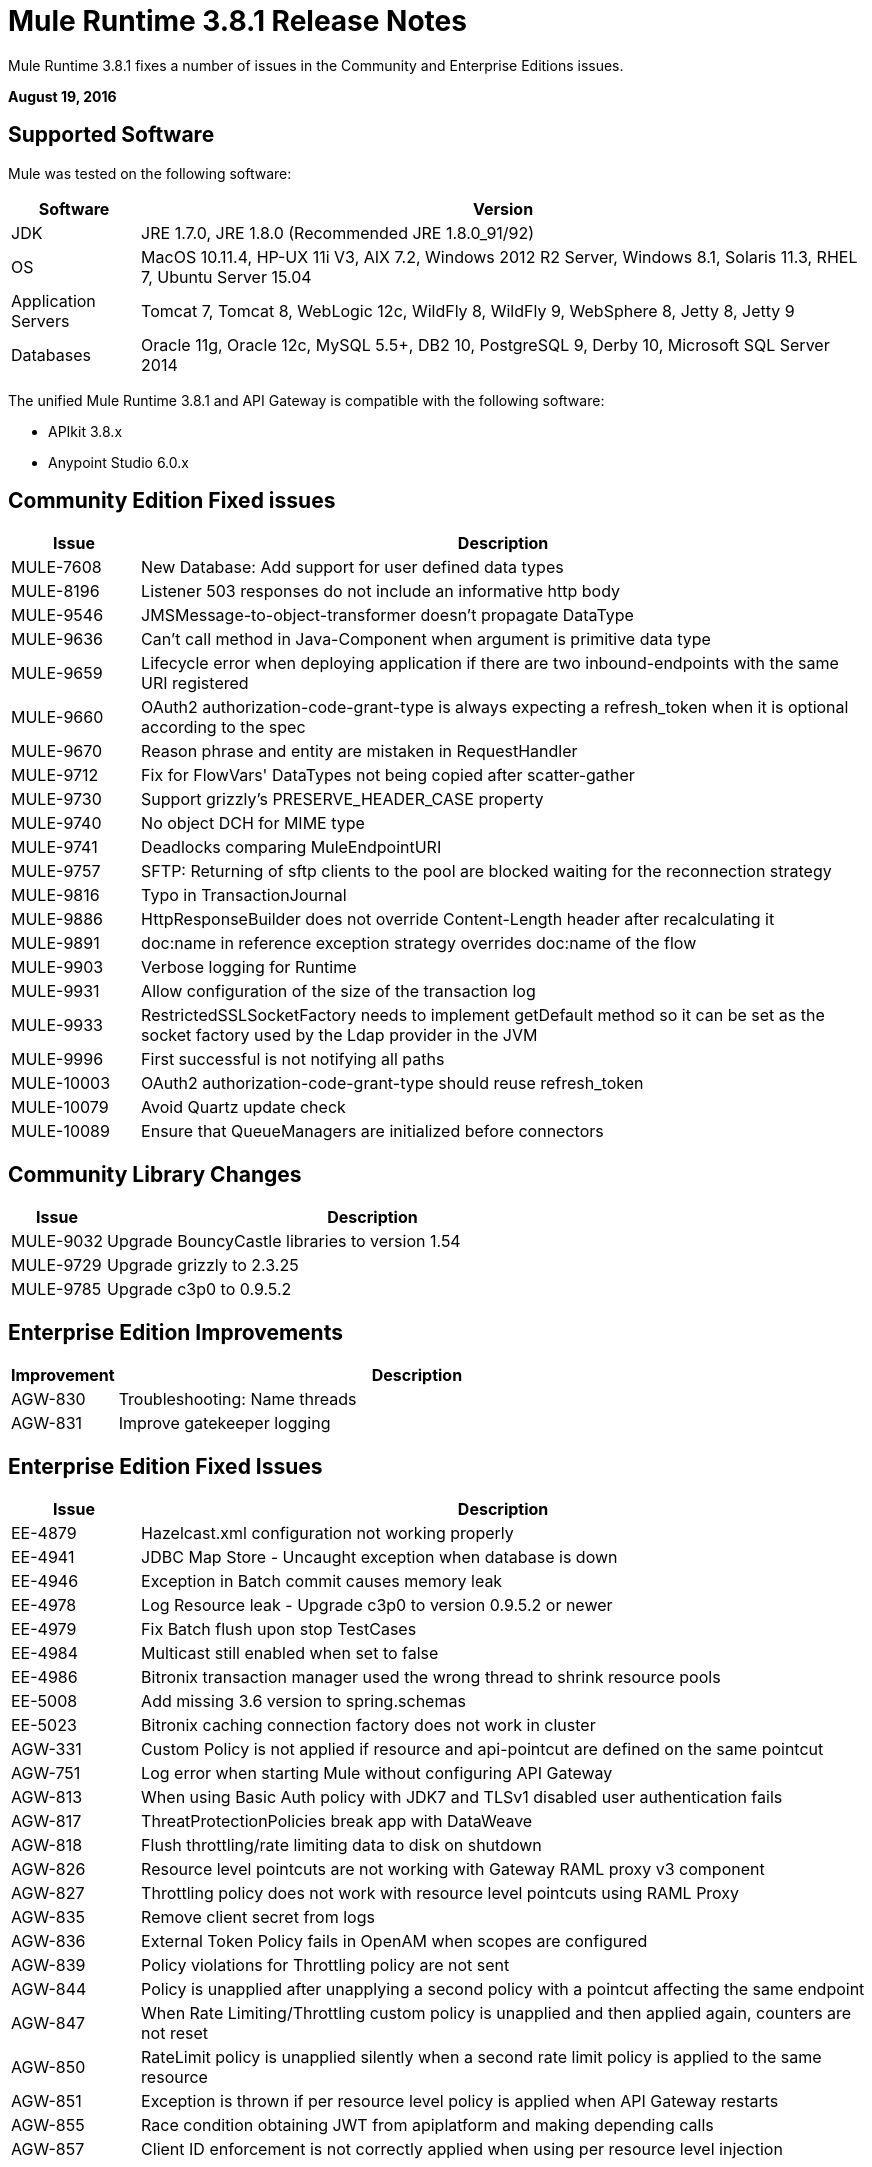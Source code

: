 = Mule Runtime 3.8.1 Release Notes
:keywords: mule, 3.8.1, runtime, release notes

Mule Runtime 3.8.1 fixes a number of issues in the Community and Enterprise Editions issues. 

*August 19, 2016*

== Supported Software

Mule was tested on the following software:

[cols="15a,85a",options="header"]
|===
|Software |Version
|JDK |JRE 1.7.0, JRE 1.8.0 (Recommended JRE 1.8.0_91/92)
|OS |MacOS 10.11.4, HP-UX 11i V3, AIX 7.2, Windows 2012 R2 Server, Windows 8.1, Solaris 11.3, RHEL 7, Ubuntu Server 15.04
|Application Servers |Tomcat 7, Tomcat 8, WebLogic 12c, WildFly 8, WildFly 9, WebSphere 8, Jetty 8, Jetty 9
|Databases |Oracle 11g, Oracle 12c, MySQL 5.5+, DB2 10, PostgreSQL 9, Derby 10, Microsoft SQL Server 2014
|===

The unified Mule Runtime 3.8.1 and API Gateway is compatible with the following software:

* APIkit 3.8.x
* Anypoint Studio 6.0.x

== Community Edition Fixed issues

[cols="15a,85a",options="header"]
|===
|Issue |Description
| MULE-7608 | New Database: Add support for user defined data types
| MULE-8196 | Listener 503 responses do not include an informative http body
| MULE-9546 | JMSMessage-to-object-transformer doesn't propagate DataType
| MULE-9636 | Can't call method in Java-Component when argument is primitive data type
| MULE-9659 | Lifecycle error when deploying application if there are two inbound-endpoints with the same URI registered
| MULE-9660 | OAuth2 authorization-code-grant-type is always expecting a refresh_token when it is optional according to the spec
| MULE-9670 | Reason phrase and entity are mistaken in RequestHandler
| MULE-9712 | Fix for FlowVars' DataTypes not being copied after scatter-gather
| MULE-9730 | Support grizzly's PRESERVE_HEADER_CASE property
| MULE-9740 | No object DCH for MIME type
| MULE-9741 | Deadlocks comparing MuleEndpointURI
| MULE-9757 | SFTP: Returning of sftp clients to the pool are blocked waiting for the reconnection strategy
| MULE-9816 | Typo in TransactionJournal
| MULE-9886 | HttpResponseBuilder does not override Content-Length header after recalculating it
| MULE-9891 | doc:name in reference exception strategy overrides doc:name of the flow
| MULE-9903 | Verbose logging for Runtime
| MULE-9931 | Allow configuration of the size of the transaction log
| MULE-9933 | RestrictedSSLSocketFactory needs to implement getDefault method so it can be set as the socket factory used by the Ldap provider in the JVM
| MULE-9996 | First successful is not notifying all paths
| MULE-10003 | OAuth2 authorization-code-grant-type should reuse refresh_token
| MULE-10079 | Avoid Quartz update check
| MULE-10089 | Ensure that QueueManagers are initialized before connectors
|===

== Community Library Changes

[cols="15a,85a",options="header"]
|===
|Issue |Description
|MULE-9032| Upgrade BouncyCastle libraries to version 1.54
|MULE-9729| Upgrade grizzly to 2.3.25
|MULE-9785| Upgrade c3p0 to 0.9.5.2
|===

== Enterprise Edition Improvements

[cols="15a,85a",options="header"]
|===
|Improvement |Description
|AGW-830 | Troubleshooting: Name threads
|AGW-831 | Improve gatekeeper logging
|===

== Enterprise Edition Fixed Issues

[cols="15a,85a",options="header"]
|===
|Issue |Description
| EE-4879 | Hazelcast.xml configuration not working properly
| EE-4941 | JDBC Map Store - Uncaught exception when database is down
| EE-4946 | Exception in Batch commit causes memory leak
| EE-4978 | Log Resource leak - Upgrade c3p0 to version 0.9.5.2 or newer
| EE-4979 | Fix Batch flush upon stop TestCases
| EE-4984 | Multicast still enabled when set to false
| EE-4986 | Bitronix transaction manager used the wrong thread to shrink resource pools
| EE-5008 | Add missing 3.6 version to spring.schemas
| EE-5023 | Bitronix caching connection factory does not work in cluster
|AGW-331 | Custom Policy is not applied if resource and api-pointcut are defined on the same pointcut
|AGW-751 | Log error when starting Mule without configuring API Gateway
|AGW-813 | When using Basic Auth policy with JDK7 and TLSv1 disabled user authentication fails
|AGW-817 | ThreatProtectionPolicies break app with DataWeave
|AGW-818 | Flush throttling/rate limiting data to disk on shutdown
|AGW-826 | Resource level pointcuts are not working with Gateway RAML proxy v3 component
|AGW-827 | Throttling policy does not work with resource level pointcuts using RAML Proxy
|AGW-835 | Remove client secret from logs
|AGW-836 | External Token Policy fails in OpenAM when scopes are configured
|AGW-839 | Policy violations for Throttling policy are not sent
|AGW-844 | Policy is unapplied after unapplying a second policy with a pointcut affecting the same endpoint
|AGW-847 | When Rate Limiting/Throttling custom policy is unapplied and then applied again, counters are not reset
|AGW-850 | RateLimit policy is unapplied silently when a second rate limit policy is applied to the same resource
|AGW-851 | Exception is thrown if per resource level policy is applied when API Gateway restarts
|AGW-855 | Race condition obtaining JWT from apiplatform and making depending calls
|AGW-857 | Client ID enforcement is not correctly applied when using per resource level injection
|===


== Enterprise Edition Library Changes
None

== See Also

* link:http://training.mulesoft.com[MuleSoft Training]
* link:https://www.mulesoft.com/webinars[MuleSoft Webinars]
* link:http://blogs.mulesoft.com[MuleSoft Blogs]
* link:http://forums.mulesoft.com[MuleSoft Forums]
